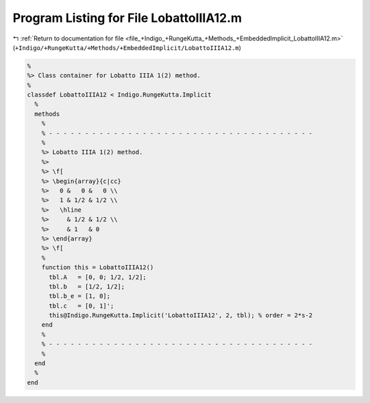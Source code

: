 
.. _program_listing_file_+Indigo_+RungeKutta_+Methods_+EmbeddedImplicit_LobattoIIIA12.m:

Program Listing for File LobattoIIIA12.m
========================================

|exhale_lsh| :ref:`Return to documentation for file <file_+Indigo_+RungeKutta_+Methods_+EmbeddedImplicit_LobattoIIIA12.m>` (``+Indigo/+RungeKutta/+Methods/+EmbeddedImplicit/LobattoIIIA12.m``)

.. |exhale_lsh| unicode:: U+021B0 .. UPWARDS ARROW WITH TIP LEFTWARDS

.. code-block:: MATLAB

   %
   %> Class container for Lobatto IIIA 1(2) method.
   %
   classdef LobattoIIIA12 < Indigo.RungeKutta.Implicit
     %
     methods
       %
       % - - - - - - - - - - - - - - - - - - - - - - - - - - - - - - - - - - - - -
       %
       %> Lobatto IIIA 1(2) method.
       %>
       %> \f[
       %> \begin{array}{c|cc}
       %>   0 &   0 &   0 \\
       %>   1 & 1/2 & 1/2 \\
       %>   \hline
       %>     & 1/2 & 1/2 \\
       %>     & 1   & 0
       %> \end{array}
       %> \f[
       %
       function this = LobattoIIIA12()
         tbl.A   = [0, 0; 1/2, 1/2];
         tbl.b   = [1/2, 1/2];
         tbl.b_e = [1, 0];
         tbl.c   = [0, 1]';
         this@Indigo.RungeKutta.Implicit('LobattoIIIA12', 2, tbl); % order = 2*s-2
       end
       %
       % - - - - - - - - - - - - - - - - - - - - - - - - - - - - - - - - - - - - -
       %
     end
     %
   end
